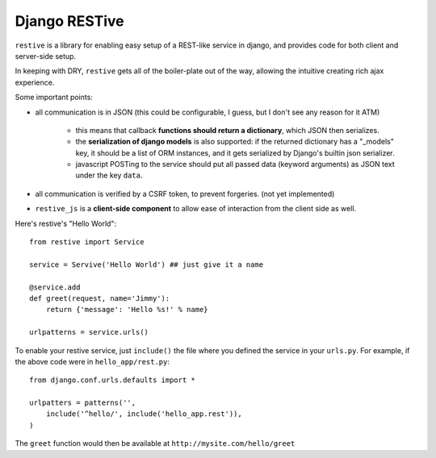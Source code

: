 Django RESTive
==============

``restive`` is a library for enabling easy setup of a REST-like service in
django, and provides code for both client and server-side setup.

In keeping with DRY, ``restive`` gets all of the boiler-plate out of the way,
allowing the intuitive creating rich ajax experience.

Some important points:

- all communication is in JSON (this could be configurable, I guess, but I
  don't see any reason for it ATM)

    - this means that callback **functions should return a dictionary**, which
      JSON then serializes.
    - the **serialization of django models** is also supported: if the
      returned dictionary has a "_models" key, it should be a list of ORM
      instances, and it gets serialized by Django's builtin json serializer.
    - javascript POSTing to the service should put all passed data (keyword
      arguments) as JSON text under the key ``data``.

- all communication is verified by a CSRF token, to prevent forgeries. (not
  yet implemented)
- ``restive_js`` is a **client-side component** to allow ease of interaction
  from the client side as well.

Here's restive's "Hello World"::

    from restive import Service

    service = Servive('Hello World') ## just give it a name

    @service.add
    def greet(request, name='Jimmy'):
        return {'message': 'Hello %s!' % name}

    urlpatterns = service.urls()

To enable your restive service, just ``include()`` the file where you defined
the service in your ``urls.py``. For example, if the above code were in
``hello_app/rest.py``::

    from django.conf.urls.defaults import *

    urlpatters = patterns('',
        include('^hello/', include('hello_app.rest')),
    )

The ``greet`` function would then be available at ``http://mysite.com/hello/greet``
